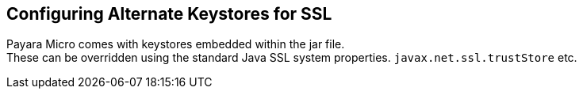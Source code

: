 [[configuring-alternate-keystores-for-ssl]]
Configuring Alternate Keystores for SSL
---------------------------------------

Payara Micro comes with keystores embedded within the jar file. +
These can be overridden using the standard Java SSL system properties. `javax.net.ssl.trustStore` etc.
